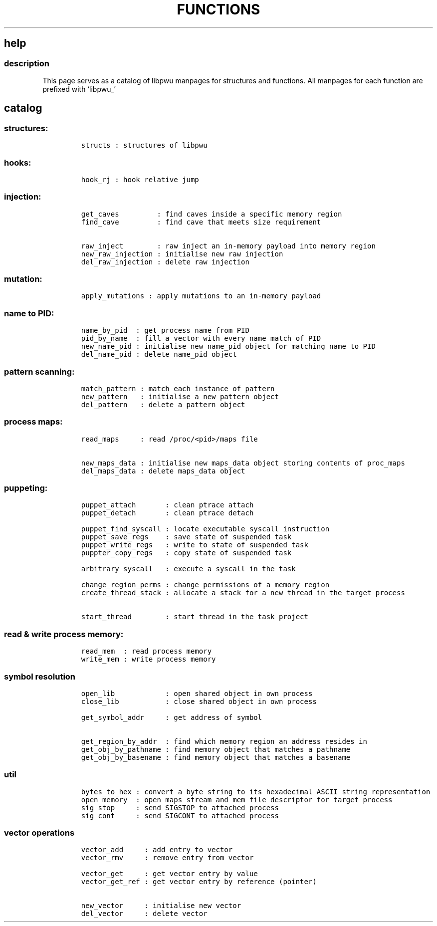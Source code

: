 .IX Title "FUNCTIONS 3
.TH FUNCTIONS 3 "June 2023" "libpwu 0.1.5" "functions"
.\" Automatically generated by Pandoc 3.1.3
.\"
.\" Define V font for inline verbatim, using C font in formats
.\" that render this, and otherwise B font.
.ie "\f[CB]x\f[]"x" \{\
. ftr V B
. ftr VI BI
. ftr VB B
. ftr VBI BI
.\}
.el \{\
. ftr V CR
. ftr VI CI
. ftr VB CB
. ftr VBI CBI
.\}
.hy
.SH help
.SS description
.PP
This page serves as a catalog of libpwu manpages for structures and
functions.
All manpages for each function are prefixed with `libpwu_'
.SH catalog
.SS structures:
.IP
.nf
\f[C]
structs : structures of libpwu
\f[R]
.fi
.SS hooks:
.IP
.nf
\f[C]
hook_rj : hook relative jump
\f[R]
.fi
.SS injection:
.IP
.nf
\f[C]
get_caves         : find caves inside a specific memory region
find_cave         : find cave that meets size requirement

raw_inject        : raw inject an in-memory payload into memory region
new_raw_injection : initialise new raw injection
del_raw_injection : delete raw injection
\f[R]
.fi
.SS mutation:
.IP
.nf
\f[C]
apply_mutations : apply mutations to an in-memory payload
\f[R]
.fi
.SS name to PID:
.IP
.nf
\f[C]
name_by_pid  : get process name from PID
pid_by_name  : fill a vector with every name match of PID
new_name_pid : initialise new name_pid object for matching name to PID
del_name_pid : delete name_pid object
\f[R]
.fi
.SS pattern scanning:
.IP
.nf
\f[C]
match_pattern : match each instance of pattern
new_pattern   : initialise a new pattern object
del_pattern   : delete a pattern object
\f[R]
.fi
.SS process maps:
.IP
.nf
\f[C]
read_maps     : read /proc/<pid>/maps file

new_maps_data : initialise new maps_data object storing contents of proc_maps
del_maps_data : delete maps_data object
\f[R]
.fi
.SS puppeting:
.IP
.nf
\f[C]
puppet_attach       : clean ptrace attach
puppet_detach       : clean ptrace detach

puppet_find_syscall : locate executable syscall instruction
puppet_save_regs    : save state of suspended task
puppet_write_regs   : write to state of suspended task
puppter_copy_regs   : copy state of suspended task

arbitrary_syscall   : execute a syscall in the task

change_region_perms : change permissions of a memory region
create_thread_stack : allocate a stack for a new thread in the target process

start_thread        : start thread in the task project
\f[R]
.fi
.SS read & write process memory:
.IP
.nf
\f[C]
read_mem  : read process memory
write_mem : write process memory
\f[R]
.fi
.SS symbol resolution
.IP
.nf
\f[C]
open_lib            : open shared object in own process
close_lib           : close shared object in own process

get_symbol_addr     : get address of symbol

get_region_by_addr  : find which memory region an address resides in
get_obj_by_pathname : find memory object that matches a pathname
get_obj_by_basename : find memory object that matches a basename
\f[R]
.fi
.SS util
.IP
.nf
\f[C]
bytes_to_hex : convert a byte string to its hexadecimal ASCII string representation
open_memory  : open maps stream and mem file descriptor for target process
sig_stop     : send SIGSTOP to attached process
sig_cont     : send SIGCONT to attached process
\f[R]
.fi
.SS vector operations
.IP
.nf
\f[C]
vector_add     : add entry to vector
vector_rmv     : remove entry from vector

vector_get     : get vector entry by value 
vector_get_ref : get vector entry by reference (pointer)

new_vector     : initialise new vector
del_vector     : delete vector
\f[R]
.fi
